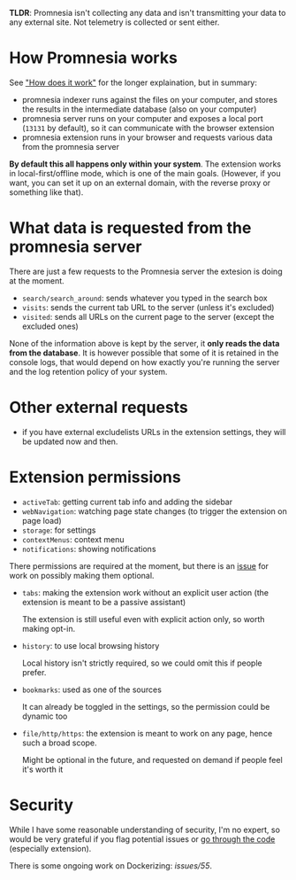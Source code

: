 **TLDR**: Promnesia isn't collecting any data and isn't transmitting your data to any external site. Not telemetry is collected or sent either.

* How Promnesia works
See [[file:../README.org::#how-does-it-work]["How does it work"]] for the longer explaination, but in summary:

- promnesia indexer runs against the files on your computer, and stores the results in the intermediate database (also on your computer)
- promnesia server runs on your computer and exposes a local port (=13131= by default), so it can communicate with the browser extension
- promnesia extension runs in your browser and requests various data from the promnesia server

**By default this all happens only within your system**. The extension works in local-first/offline mode, which is one of the main goals.
(However, if you want, you can set it up on an external domain, with the reverse proxy or something like that).

* What data is requested from the promnesia server

There are just a few requests to the Promnesia server the extesion is doing at the moment.

- ~search/search_around~: sends whatever you typed in the search box
- ~visits~: sends the current tab URL to the server (unless it's excluded)
- ~visited~: sends all URLs on the current page to the server (except the excluded ones)

None of the information above is kept by the server, it **only reads the data from the database**.
It is however possible that some of it is retained in the console logs, that would depend on how exactly you're running the server and the log retention policy of your system.

# FIXME mention excludelist
# TODO if you want to backup your browser history and feed in promnesia (e.g. to overcome the 90 days limit etc)

* Other external requests

# TODO link to the excludelist feature
- if you have external excludelists URLs in the extension settings, they will be updated now and then.


* Extension permissions
- =activeTab=: getting current tab info and adding the sidebar
- =webNavigation=: watching page state changes (to trigger the extension on page load)
- =storage=: for settings
- =contextMenus=: context menu
- =notifications=: showing notifications

There permissions are required at the moment, but there is an [[https://github.com/karlicoss/promnesia/issues/97][issue]] for work on possibly making them optional.

- =tabs=: making the extension work without an explicit user action (the extension is meant to be a passive assistant)

  The extension is still useful even with explicit action only, so worth making opt-in.
- =history=: to use local browsing history

  Local history isn't strictly required, so we could omit this if people prefer.
- =bookmarks=: used as one of the sources

  It can already be toggled in the settings, so the permission could be dynamic too
- =file/http/https=: the extension is meant to work on any page, hence such a broad scope.

  Might be optional in the future, and requested on demand if people feel it's worth it

* Security
While I have some reasonable understanding of security, I'm no expert, so would be very grateful if you flag potential issues or [[https://github.com/karlicoss/promnesia/issues/14][go through the code]] (especially extension).

There is some ongoing work on Dockerizing: [[promnesia][issues/55]].
